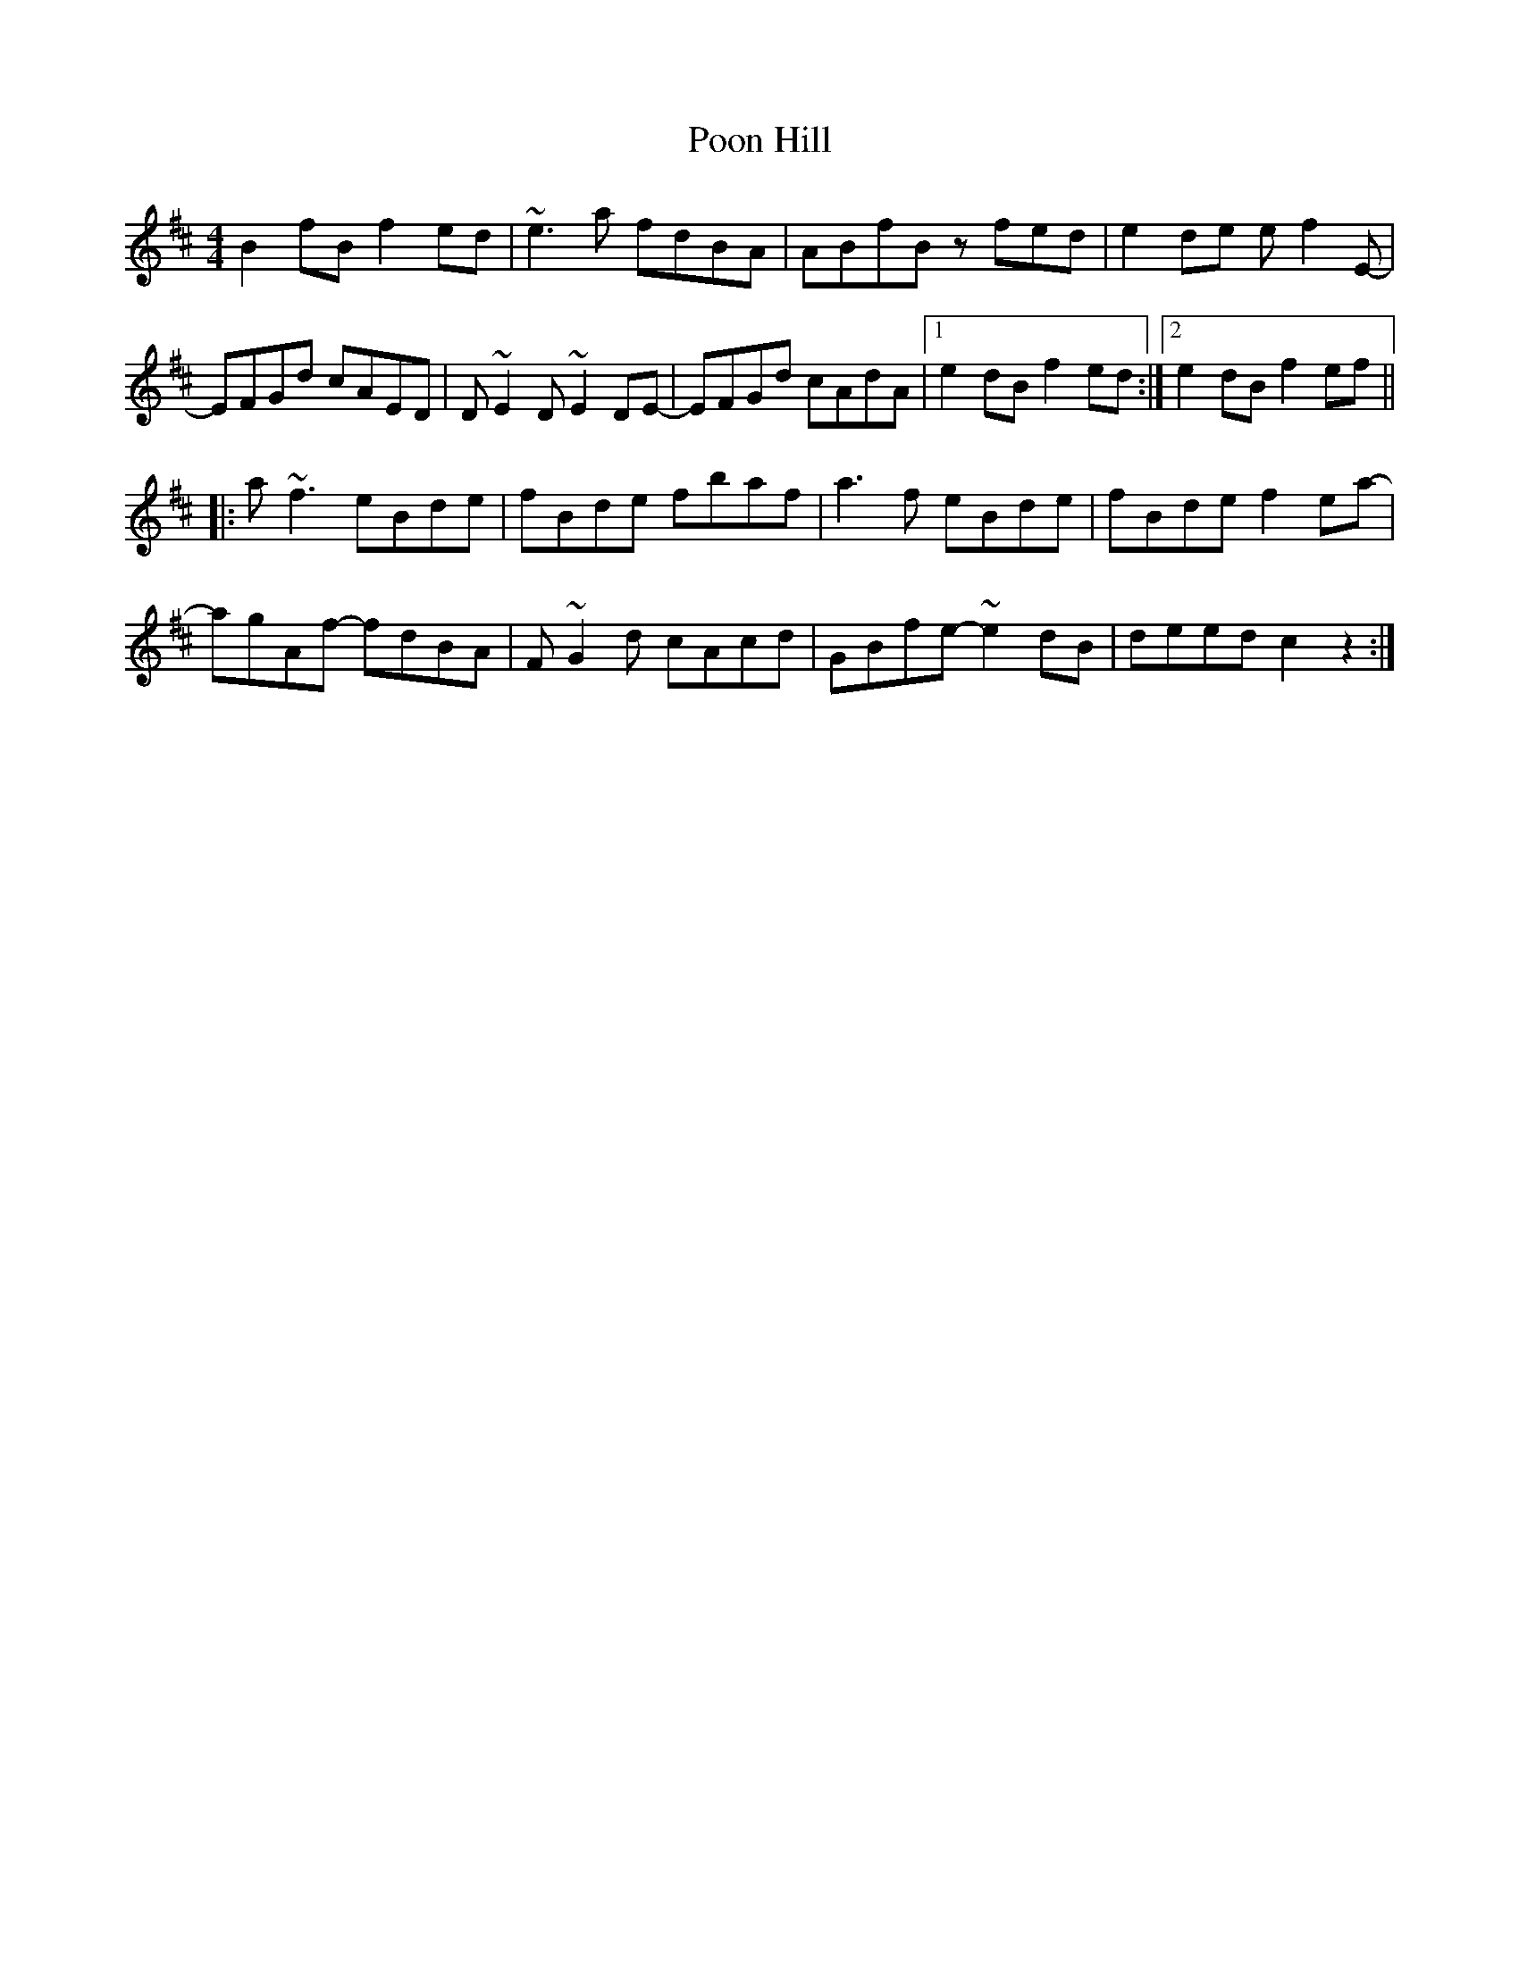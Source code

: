 X: 32784
T: Poon Hill
R: reel
M: 4/4
K: Bminor
B2fB f2ed|~e3a fdBA|ABfB zfed|e2de ef2E-|
EFGd cAED|D~E2D ~E2DE-|EFGd cAdA|1 e2dB f2ed:|2 e2dB f2ef||
|:a~f3 eBde|fBde fbaf|a3f eBde|fBde f2ea-|
agAf- fdBA|F~G2d cAcd|GBfe- ~e2dB|deed c2z2:|

